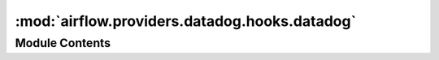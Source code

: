:mod:`airflow.providers.datadog.hooks.datadog`
==============================================

.. py:module:: airflow.providers.datadog.hooks.datadog


Module Contents
---------------

.. py:class:: DatadogHook(datadog_conn_id: str = 'datadog_default')

   Bases: :class:`airflow.hooks.base_hook.BaseHook`, :class:`airflow.utils.log.logging_mixin.LoggingMixin`

   Uses datadog API to send metrics of practically anything measurable,
   so it's possible to track # of db records inserted/deleted, records read
   from file and many other useful metrics.

   Depends on the datadog API, which has to be deployed on the same server where
   Airflow runs.

   :param datadog_conn_id: The connection to datadog, containing metadata for api keys.
   :param datadog_conn_id: str

   
   .. method:: validate_response(self, response: Dict[str, Any])

      Validate Datadog response



   
   .. method:: send_metric(self, metric_name: str, datapoint: Union[float, int], tags: Optional[List[str]] = None, type_: Optional[str] = None, interval: Optional[int] = None)

      Sends a single datapoint metric to DataDog

      :param metric_name: The name of the metric
      :type metric_name: str
      :param datapoint: A single integer or float related to the metric
      :type datapoint: int or float
      :param tags: A list of tags associated with the metric
      :type tags: list
      :param type_: Type of your metric: gauge, rate, or count
      :type type_: str
      :param interval: If the type of the metric is rate or count, define the corresponding interval
      :type interval: int



   
   .. method:: query_metric(self, query: str, from_seconds_ago: int, to_seconds_ago: int)

      Queries datadog for a specific metric, potentially with some
      function applied to it and returns the results.

      :param query: The datadog query to execute (see datadog docs)
      :type query: str
      :param from_seconds_ago: How many seconds ago to start querying for.
      :type from_seconds_ago: int
      :param to_seconds_ago: Up to how many seconds ago to query for.
      :type to_seconds_ago: int



   
   .. method:: post_event(self, title: str, text: str, aggregation_key: Optional[str] = None, alert_type: Optional[str] = None, date_happened: Optional[int] = None, handle: Optional[str] = None, priority: Optional[str] = None, related_event_id: Optional[int] = None, tags: Optional[List[str]] = None, device_name: Optional[List[str]] = None)

      Posts an event to datadog (processing finished, potentially alerts, other issues)
      Think about this as a means to maintain persistence of alerts, rather than
      alerting itself.

      :param title: The title of the event
      :type title: str
      :param text: The body of the event (more information)
      :type text: str
      :param aggregation_key: Key that can be used to aggregate this event in a stream
      :type aggregation_key: str
      :param alert_type: The alert type for the event, one of
          ["error", "warning", "info", "success"]
      :type alert_type: str
      :param date_happened: POSIX timestamp of the event; defaults to now
      :type date_happened: int
      :handle: User to post the event as; defaults to owner of the application key used
          to submit.
      :param handle: str
      :param priority: Priority to post the event as. ("normal" or "low", defaults to "normal")
      :type priority: str
      :param related_event_id: Post event as a child of the given event
      :type related_event_id: id
      :param tags: List of tags to apply to the event
      :type tags: list[str]
      :param device_name: device_name to post the event with
      :type device_name: list




